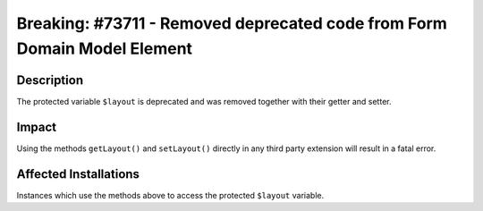 =========================================================================
Breaking: #73711 - Removed deprecated code from Form Domain Model Element
=========================================================================

Description
===========

The protected variable ``$layout`` is deprecated and was removed together with their getter and setter.


Impact
======

Using the methods ``getLayout()`` and ``setLayout()`` directly in any third party extension will result in a fatal error.


Affected Installations
======================

Instances which use the methods above to access the protected ``$layout`` variable.